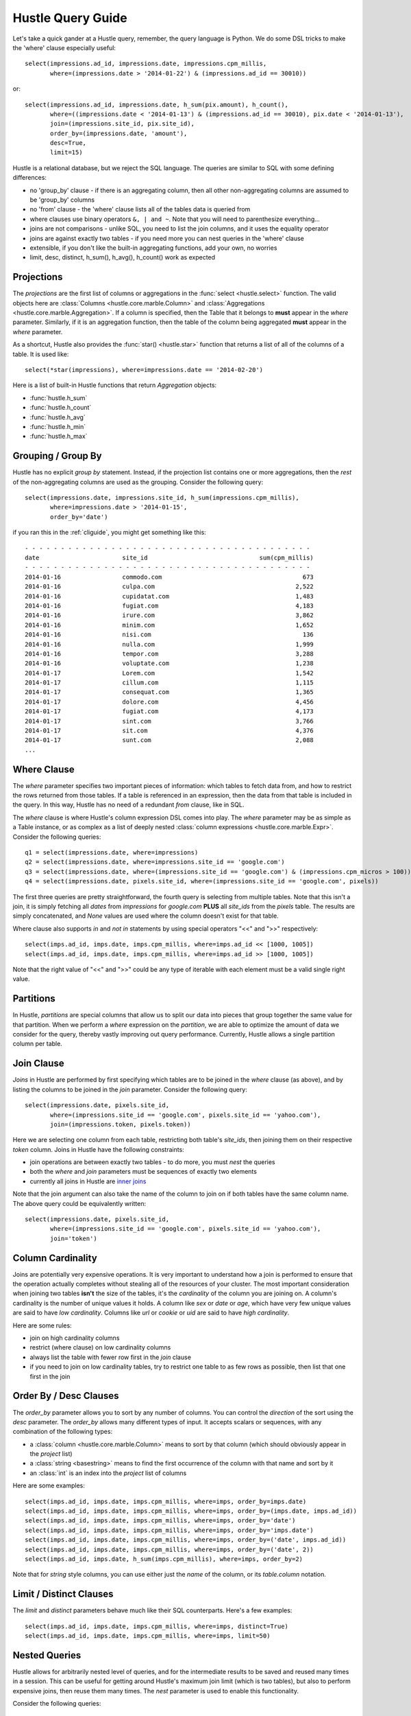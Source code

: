 .. _queryguide:

Hustle Query Guide
==================

Let's take a quick gander at a Hustle query, remember, the query language is Python.  We do some DSL tricks to 
make the 'where' clause especially useful::

    select(impressions.ad_id, impressions.date, impressions.cpm_millis,
           where=(impressions.date > '2014-01-22') & (impressions.ad_id == 30010))

or::

    select(impressions.ad_id, impressions.date, h_sum(pix.amount), h_count(),
           where=((impressions.date < '2014-01-13') & (impressions.ad_id == 30010), pix.date < '2014-01-13'),
           join=(impressions.site_id, pix.site_id),
           order_by=(impressions.date, 'amount'),
           desc=True,
           limit=15)

Hustle is a relational database, but we reject the SQL language.  The queries are similar to SQL with some
defining differences:

* no 'group_by' clause - if there is an aggregating column, then all other non-aggregating columns are assumed to be 'group_by' columns
* no 'from' clause - the 'where' clause lists all of the tables data is queried from
* where clauses use binary operators ``&, | and ~``.  Note that you will need to parenthesize everything...
* joins are not comparisons - unlike SQL, you need to list the join columns, and it uses the equality operator
* joins are against exactly two tables - if you need more you can nest queries in the 'where' clause
* extensible, if you don't like the built-in aggregating functions, add your own, no worries
* limit, desc, distinct, h_sum(), h_avg(), h_count() work as expected

Projections
-----------

The *projections* are the first list of columns or aggregations in the :func:`select <hustle.select>` function.  The
valid objects here are :class:`Columns <hustle.core.marble.Column>` and
:class:`Aggregations <hustle.core.marble.Aggregation>`.  If a column is specified, then the Table that it belongs to
**must** appear in the *where* parameter.  Similarly, if it is an aggregation function, then the table of the column
being aggregated **must** appear in the *where* parameter.

As a shortcut, Hustle also provides the :func:`star() <hustle.star>` function that returns a list of all of the
columns of a table.  It is used like::

    select(*star(impressions), where=impressions.date == '2014-02-20')

Here is a list of built-in Hustle functions that return *Aggregation* objects:

* :func:`hustle.h_sum`
* :func:`hustle.h_count`
* :func:`hustle.h_avg`
* :func:`hustle.h_min`
* :func:`hustle.h_max`

Grouping / Group By
-------------------

Hustle has no explicit *group by* statement.  Instead, if the projection list contains one or more aggregations,
then the *rest* of the non-aggregating columns are used as the grouping.  Consider the following query::

    select(impressions.date, impressions.site_id, h_sum(impressions.cpm_millis),
           where=impressions.date > '2014-01-15',
           order_by='date')

if you ran this in the :ref:`cliguide`, you might get something like this::

    - - - - - - - - - - - - - - - - - - - - - - - - - - - - - - - - - - - - - - - -
    date                       site_id                               sum(cpm_millis)
    - - - - - - - - - - - - - - - - - - - - - - - - - - - - - - - - - - - - - - - -
    2014-01-16                 commodo.com                                       673
    2014-01-16                 culpa.com                                       2,522
    2014-01-16                 cupidatat.com                                   1,483
    2014-01-16                 fugiat.com                                      4,183
    2014-01-16                 irure.com                                       3,862
    2014-01-16                 minim.com                                       1,652
    2014-01-16                 nisi.com                                          136
    2014-01-16                 nulla.com                                       1,999
    2014-01-16                 tempor.com                                      3,288
    2014-01-16                 voluptate.com                                   1,238
    2014-01-17                 Lorem.com                                       1,542
    2014-01-17                 cillum.com                                      1,115
    2014-01-17                 consequat.com                                   1,365
    2014-01-17                 dolore.com                                      4,456
    2014-01-17                 fugiat.com                                      4,173
    2014-01-17                 sint.com                                        3,766
    2014-01-17                 sit.com                                         4,376
    2014-01-17                 sunt.com                                        2,088
    ...


Where Clause
------------

The *where* parameter specifies two important pieces of information:  which tables to fetch data from, and how to
restrict the rows returned from those tables.  If a table is referenced in an expression, then the data from that
table is included in the query.  In this way, Hustle has no need of a redundant *from* clause, like in SQL.

The *where* clause is where Hustle's column expression DSL comes into play.  The *where* parameter may be as simple
as a Table instance, or as complex as a list of deeply nested :class:`column expressions <hustle.core.marble.Expr>`.
Consider the following queries::

    q1 = select(impressions.date, where=impressions)
    q2 = select(impressions.date, where=impressions.site_id == 'google.com')
    q3 = select(impressions.date, where=(impressions.site_id == 'google.com') & (impressions.cpm_micros > 100))
    q4 = select(impressions.date, pixels.site_id, where=(impressions.site_id == 'google.com', pixels))

The first three queries are pretty straightforward, the fourth query is selecting from multiple tables.  Note that this
isn't a join, it is simply fetching all *dates* from *impressions* for *google.com* **PLUS** all *site_ids* from
the *pixels* table.  The results are simply concatenated, and *None* values are used where the column doesn't exist for
that table.

Where clause also supports *in* and *not in* statements by using special operators "<<" and ">>" respectively::

    select(imps.ad_id, imps.date, imps.cpm_millis, where=imps.ad_id << [1000, 1005])
    select(imps.ad_id, imps.date, imps.cpm_millis, where=imps.ad_id >> [1000, 1005])

Note that the right value of "<<" and ">>" could be any type of iterable with each element must be a valid single right value.


Partitions
----------

In Hustle, *partitions* are special columns that allow us to split our data into pieces that group together the same
value for that partition.  When we perform a *where* expression on the *partition*, we are able to optimize the
amount of data we consider for the query, thereby vastly improving out query performance.  Currently, Hustle allows
a single partition column per table.

Join Clause
-----------

*Joins* in Hustle are performed by first specifying which tables are to be joined in the *where* clause (as above),
and by listing the columns to be joined in the *join* parameter.  Consider the following query::

    select(impressions.date, pixels.site_id,
           where=(impressions.site_id == 'google.com', pixels.site_id == 'yahoo.com'),
           join=(impressions.token, pixels.token))

Here we are selecting one column from each table, restricting both table's *site_ids*, then joining them on their
respective *token* column.  Joins in Hustle have the following constraints:

* join operations are between exactly two tables - to do more, you must *nest* the queries
* both the *where* and *join* parameters must be sequences of exactly two elements
* currently all joins in Hustle are `inner joins <http://en.wikipedia.org/wiki/Join_(SQL)#Inner_join>`_

Note that the join argument can also take the name of the column to join on if both tables have the same column name.
The above query could be equivalently written::

    select(impressions.date, pixels.site_id,
           where=(impressions.site_id == 'google.com', pixels.site_id == 'yahoo.com'),
           join='token')

Column Cardinality
------------------

Joins are potentially very expensive operations.  It is very important to understand how a join is performed to
ensure that the operation actually completes without stealing all of the resources of your cluster.  The most important
consideration when joining two tables **isn't** the size of the tables, it's the *cardinality* of the column you
are joining on.  A column's cardinality is the number of unique values it holds.  A column like *sex* or *date* or
*age*, which have very few unique values are said to have *low cardinality*.  Columns like *url* or *cookie* or *uid*
are said to have *high cardinality*.

Here are some rules:

* join on high cardinality columns
* restrict (where clause) on low cardinality columns
* always list the table with fewer row first in the *join* clause
* if you need to join on low cardinality tables, try to restrict one table to as few rows as possible, then list that one first in the join

Order By / Desc Clauses
-----------------------

The *order_by* parameter allows you to sort by any number of columns.  You can control the *direction* of the sort
using the *desc* parameter.  The *order_by* allows many different types of input.  It accepts scalars or sequences,
with any combination of the following types:

* a :class:`column <hustle.core.marble.Column>` means to sort by that column (which should obviously appear in the *project* list)
* a :class:`string <basestring>` means to find the first occurrence of the column with that name and sort by it
* an :class:`int` is an index into the *project* list of columns

Here are some examples::

    select(imps.ad_id, imps.date, imps.cpm_millis, where=imps, order_by=imps.date)
    select(imps.ad_id, imps.date, imps.cpm_millis, where=imps, order_by=(imps.date, imps.ad_id))
    select(imps.ad_id, imps.date, imps.cpm_millis, where=imps, order_by='date')
    select(imps.ad_id, imps.date, imps.cpm_millis, where=imps, order_by='imps.date')
    select(imps.ad_id, imps.date, imps.cpm_millis, where=imps, order_by=('date', imps.ad_id))
    select(imps.ad_id, imps.date, imps.cpm_millis, where=imps, order_by=('date', 2))
    select(imps.ad_id, imps.date, h_sum(imps.cpm_millis), where=imps, order_by=2)

Note that for *string* style columns, you can use either just the *name* of the column, or its *table.column*
notation.

Limit / Distinct Clauses
------------------------

The *limit* and *distinct* parameters behave much like their SQL counterparts.  Here's a few examples::

    select(imps.ad_id, imps.date, imps.cpm_millis, where=imps, distinct=True)
    select(imps.ad_id, imps.date, imps.cpm_millis, where=imps, limit=50)

Nested Queries
--------------

Hustle allows for arbitrarily nested level of queries, and for the intermediate results to be saved and reused many
times in a session.  This can be useful for getting around Hustle's maximum join limit (which is two tables), but also
to perform expensive joins, then reuse them many times.  The *nest* parameter is used to enable this functionality.

Consider the following queries::

    late_jan_imps = select(imps.ad_id, imps.date, imps.cpm_millis, where=imps.date > '2014-01-15', nest=True)
    select(late_jan_imps.ad_id, where=late_jan_imps, distinct=True)
    select(late_jan_imps.date, h_sum(late_jan_imps.cpm_millis), where=imps.ad_id == 15)

Note how we can query once into a temporary table, then query multiple times from this table.  This supports an
exploratory style, where (possibly) expensive queries can be saved and then arbitrarily queried again.


select() Return Values
----------------------

To facilitate a nice :ref:`cliguide` and to have usable results when *nesting* queries or just processing row oriented
results of a 'normal' query, the :func:`select <hustle.select>` function will return a number of different results
depending on it's parameters.

* *nest=True* - will return a :class:`Table <hustle.Table>`
* *dump=True* - this is the default in the CLI - will return None, but will dump the result to stdout
* *nest=False, dump=False* - this is the default when writing Python programs, and will return an iterator of tuples representing the result
* *nest=True, dump=True* - same as *nest=True* above

The idea here is that when in the CLI, you really just want to see the output of your query, while building a program,
you would like to just process the results like a normal
`map/reduce disco job <http://disco.readthedocs.org/en/latest/lib/core.html#disco.core.result_iterator>`_.  Here's
an example of processing the results of a query in Python::

    from hustle import select, Table
    imps = Table.from_tag('impressions')
    result = select(imps.date, h_sum(imps.cpm_mills), where=imps)
    for date, total in result:
        print date, total

Also note that it is possible to iterate over all rows in a `Table <hustle.Table>` directly::

    from hustle import select, Table
    imps = Table.from_tag('impressions')
    for date, clicks, impressions, site_id, cpm_millis in imps:
      print date, clicks

.. seealso::

    :func:`hustle.select`
        Hustle's select statement


Non-blocking select()
---------------------
If you want to run multiple queries at the same time, consider using non-blocking select - :func:`select_nb <hustle.select_nb>`. It's exactly the same as :func:`select <hustle.select>` except that it returns immediately after submitting query to the cluster. The user can use the return value - a :class:`Future <hustle.Future>` object to check the query's status and fetch its resutls.

For example::

    >>> future = select(imps.ad_id, imps.date, imps.cpm_millis, where=imps.date > '2014-01-15', nest=True)
    >>> future.status()
    >>> 'active'
    ... run more queries here ...
    >>> future.done
    >>> False
    ... do some other things ...
    >>> future.status()
    >>> 'ready'
    >>> future.done
    >>> True
    ... wait() function gives your results like the select() does ...
    >>> cat(future.wait())
    ... Note that if you call wait() on a ongoing query, it'll block until it's done ...

.. seealso::

    :func:`hustle.select_nb`
    :class:`hustle.Future`
